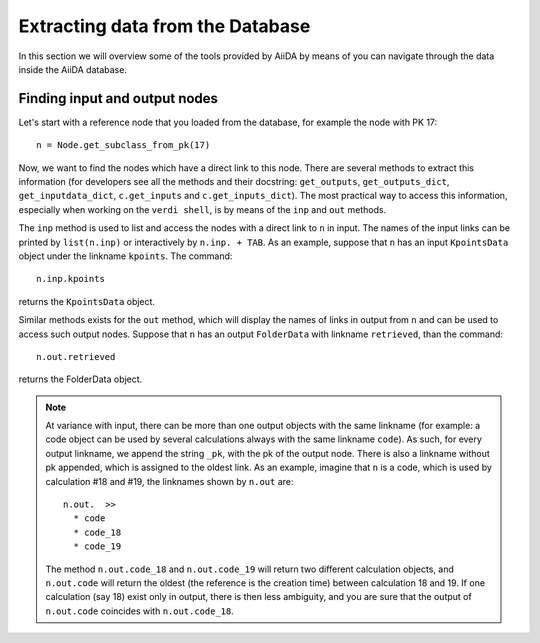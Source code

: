 =================================
Extracting data from the Database
=================================

In this section we will overview some of the tools provided by AiiDA by means of you can navigate through the data inside the AiiDA database.

Finding input and output nodes
++++++++++++++++++++++++++++++

Let's start with a reference node that you loaded from the database, for example the node with PK 17::

  n = Node.get_subclass_from_pk(17)

Now, we want to find the nodes which have a direct link to this node.
There are several methods to extract this information (for developers see all 
the methods and their docstring: ``get_outputs``, ``get_outputs_dict``, 
``get_inputdata_dict``, ``c.get_inputs`` and ``c.get_inputs_dict``).
The most practical way to access this information, especially when working on 
the ``verdi shell``, is by means of the ``inp`` and ``out`` methods.

The ``inp`` method is used to list and access the nodes with a direct link to 
``n`` in input.
The names of the input links can be printed by ``list(n.inp)`` or interactively
by ``n.inp. + TAB``.
As an example, suppose that ``n`` has an input ``KpointsData`` object under the linkname 
``kpoints``. The command::

  n.inp.kpoints
  
returns the ``KpointsData`` object.

Similar methods exists for the ``out`` method, which will display the names of 
links in output from ``n`` and can be used to access such output nodes.
Suppose that ``n`` has an output ``FolderData`` with linkname ``retrieved``, than
the command::

  n.out.retrieved
  
returns the FolderData object. 

.. note:: At variance with input, there can be more than one output
  objects with the same linkname (for example: a code object can be used by several 
  calculations always with the same linkname ``code``).
  As such, for every output linkname, we append the string ``_pk``, with the pk of 
  the output node. There is also a linkname without pk appended, which is 
  assigned to the oldest link. As an example, imagine that ``n`` is a code, which 
  is used by calculation #18 and #19, the linknames shown by ``n.out`` are::
  
    n.out.  >>
      * code
      * code_18
      * code_19
    
  The method ``n.out.code_18`` and ``n.out.code_19`` will return two different 
  calculation objects, and ``n.out.code`` will return the oldest (the reference 
  is the creation time) between calculation 
  18 and 19. If one calculation (say 18) exist only in output, there is then less
  ambiguity, and you are sure that the output of ``n.out.code`` coincides with
  ``n.out.code_18``. 
  



